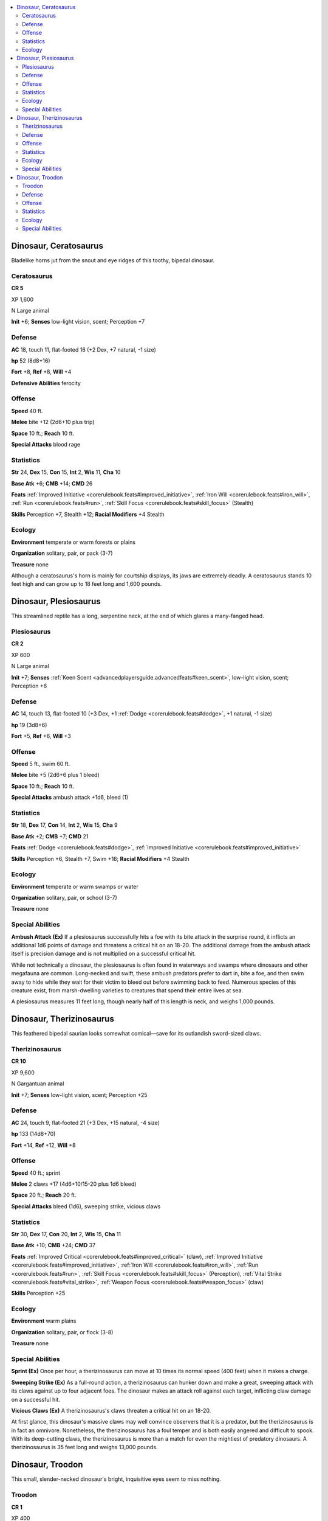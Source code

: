 
.. _`bestiary5.dinosaurs`:

.. contents:: \ 

.. _`bestiary5.dinosaurs#dinosaur_ceratosaurus`:

Dinosaur, Ceratosaurus
***********************

Bladelike horns jut from the snout and eye ridges of this toothy, bipedal dinosaur.

.. _`bestiary5.dinosaurs#ceratosaurus`:

Ceratosaurus
=============

**CR 5** 

XP 1,600

N Large animal

\ **Init**\  +6; \ **Senses**\  low-light vision, scent; Perception +7

.. _`bestiary5.dinosaurs#defense`:

Defense
========

\ **AC**\  18, touch 11, flat-footed 16 (+2 Dex, +7 natural, -1 size)

\ **hp**\  52 (8d8+16)

\ **Fort**\  +8, \ **Ref**\  +8, \ **Will**\  +4

\ **Defensive Abilities**\  ferocity

.. _`bestiary5.dinosaurs#offense`:

Offense
========

\ **Speed**\  40 ft.

\ **Melee**\  bite +12 (2d6+10 plus trip)

\ **Space**\  10 ft.; \ **Reach**\  10 ft.

\ **Special Attacks**\  blood rage

.. _`bestiary5.dinosaurs#statistics`:

Statistics
===========

\ **Str**\  24, \ **Dex**\  15, \ **Con**\  15, \ **Int**\  2, \ **Wis**\  11, \ **Cha**\  10

\ **Base Atk**\  +6; \ **CMB**\  +14; \ **CMD**\  26

\ **Feats**\  :ref:`Improved Initiative <corerulebook.feats#improved_initiative>`\ , :ref:`Iron Will <corerulebook.feats#iron_will>`\ , :ref:`Run <corerulebook.feats#run>`\ , :ref:`Skill Focus <corerulebook.feats#skill_focus>`\  (Stealth)

\ **Skills**\  Perception +7, Stealth +12; \ **Racial Modifiers**\  +4 Stealth

.. _`bestiary5.dinosaurs#ecology`:

Ecology
========

\ **Environment**\  temperate or warm forests or plains

\ **Organization**\  solitary, pair, or pack (3-7)

\ **Treasure**\  none

Although a ceratosaurus's horn is mainly for courtship displays, its jaws are extremely deadly. A ceratosaurus stands 10 feet high and can grow up to 18 feet long and 1,600 pounds.

.. _`bestiary5.dinosaurs#dinosaur_plesiosaurus`:

Dinosaur, Plesiosaurus
***********************

This streamlined reptile has a long, serpentine neck, at the end of which glares a many-fanged head.

.. _`bestiary5.dinosaurs#plesiosaurus`:

Plesiosaurus
=============

**CR 2** 

XP 600

N Large animal

\ **Init**\  +7; \ **Senses**\  :ref:`Keen Scent <advancedplayersguide.advancedfeats#keen_scent>`\ , low-light vision, scent; Perception +6

Defense
========

\ **AC**\  14, touch 13, flat-footed 10 (+3 Dex, +1 :ref:`Dodge <corerulebook.feats#dodge>`\ , +1 natural, -1 size)

\ **hp**\  19 (3d8+6)

\ **Fort**\  +5, \ **Ref**\  +6, \ **Will**\  +3

Offense
========

\ **Speed**\  5 ft., swim 60 ft.

\ **Melee**\  bite +5 (2d6+6 plus 1 bleed)

\ **Space**\  10 ft.; \ **Reach**\  10 ft.

\ **Special Attacks**\  ambush attack +1d6, bleed (1)

Statistics
===========

\ **Str**\  18, \ **Dex**\  17, \ **Con**\  14, \ **Int**\  2, \ **Wis**\  15, \ **Cha**\  9

\ **Base Atk**\  +2; \ **CMB**\  +7; \ **CMD**\  21

\ **Feats**\  :ref:`Dodge <corerulebook.feats#dodge>`\ , :ref:`Improved Initiative <corerulebook.feats#improved_initiative>`

\ **Skills**\  Perception +6, Stealth +7, Swim +16; \ **Racial Modifiers**\  +4 Stealth

Ecology
========

\ **Environment**\  temperate or warm swamps or water

\ **Organization**\  solitary, pair, or school (3-7)

\ **Treasure**\  none

.. _`bestiary5.dinosaurs#special_abilities`:

Special Abilities
==================

\ **Ambush Attack (Ex)**\  If a plesiosaurus successfully hits a foe with its bite attack in the surprise round, it inflicts an additional 1d6 points of damage and threatens a critical hit on an 18-20. The additional damage from the ambush attack itself is precision damage and is not multiplied on a successful critical hit.

While not technically a dinosaur, the plesiosaurus is often found in waterways and swamps where dinosaurs and other megafauna are common. Long-necked and swift, these ambush predators prefer to dart in, bite a foe, and then swim away to hide while they wait for their victim to bleed out before swimming back to feed. Numerous species of this creature exist, from marsh-dwelling varieties to creatures that spend their entire lives at sea.

A plesiosaurus measures 11 feet long, though nearly half of this length is neck, and weighs 1,000 pounds.

.. _`bestiary5.dinosaurs#dinosaur_therizinosaurus`:

Dinosaur, Therizinosaurus
**************************

This feathered bipedal saurian looks somewhat comical—save for its outlandish sword-sized claws.

.. _`bestiary5.dinosaurs#therizinosaurus`:

Therizinosaurus
================

**CR 10** 

XP 9,600

N Gargantuan animal

\ **Init**\  +7; \ **Senses**\  low-light vision, scent; Perception +25

Defense
========

\ **AC**\  24, touch 9, flat-footed 21 (+3 Dex, +15 natural, -4 size)

\ **hp**\  133 (14d8+70)

\ **Fort**\  +14, \ **Ref**\  +12, \ **Will**\  +8

Offense
========

\ **Speed**\  40 ft.; sprint

\ **Melee**\  2 claws +17 (4d6+10/15-20 plus 1d6 bleed)

\ **Space**\  20 ft.; \ **Reach**\  20 ft.

\ **Special Attacks**\  bleed (1d6), sweeping strike, vicious claws

Statistics
===========

\ **Str**\  30, \ **Dex**\  17, \ **Con**\  20, \ **Int**\  2, \ **Wis**\  15, \ **Cha**\  11

\ **Base Atk**\  +10; \ **CMB**\  +24; \ **CMD**\  37

\ **Feats**\  :ref:`Improved Critical <corerulebook.feats#improved_critical>`\  (claw), :ref:`Improved Initiative <corerulebook.feats#improved_initiative>`\ , :ref:`Iron Will <corerulebook.feats#iron_will>`\ , :ref:`Run <corerulebook.feats#run>`\ , :ref:`Skill Focus <corerulebook.feats#skill_focus>`\  (Perception), :ref:`Vital Strike <corerulebook.feats#vital_strike>`\ , :ref:`Weapon Focus <corerulebook.feats#weapon_focus>`\  (claw)

\ **Skills**\  Perception +25

Ecology
========

\ **Environment**\  warm plains

\ **Organization**\  solitary, pair, or flock (3-8)

\ **Treasure**\  none

Special Abilities
==================

\ **Sprint (Ex)**\  Once per hour, a therizinosaurus can move at 10 times its normal speed (400 feet) when it makes a charge.

\ **Sweeping Strike (Ex)**\  As a full-round action, a therizinosaurus can hunker down and make a great, sweeping attack with its claws against up to four adjacent foes. The dinosaur makes an attack roll against each target, inflicting claw damage on a successful hit.

\ **Vicious Claws (Ex)**\  A therizinosaurus's claws threaten a critical hit on an 18-20.

At first glance, this dinosaur's massive claws may well convince observers that it is a predator, but the therizinosaurus is in fact an omnivore. Nonetheless, the therizinosaurus has a foul temper and is both easily angered and difficult to spook. With its deep-cutting claws, the therizinosaurus is more than a match for even the mightiest of predatory dinosaurs. A therizinosaurus is 35 feet long and weighs 13,000 pounds.

.. _`bestiary5.dinosaurs#dinosaur_troodon`:

Dinosaur, Troodon
******************

This small, slender-necked dinosaur's bright, inquisitive eyes seem to miss nothing.

.. _`bestiary5.dinosaurs#troodon`:

Troodon
========

**CR 1** 

XP 400

N Medium animal

\ **Init**\  +2; \ **Senses**\  low-light vision, scent; Perception +10

Defense
========

\ **AC**\  13, touch 12, flat-footed 11 (+2 Dex, +1 natural)

\ **hp**\  13 (2d8+4)

\ **Fort**\  +5, \ **Ref**\  +5, \ **Will**\  +2

Offense
========

\ **Speed**\  40 ft.

\ **Melee**\  bite +3 (1d6), 2 claws +3 (1d4)

Statistics
===========

\ **Str**\  11, \ **Dex**\  15, \ **Con**\  14, \ **Int**\  2, \ **Wis**\  14, \ **Cha**\  13

\ **Base Atk**\  +1; \ **CMB**\  +1; \ **CMD**\  13

\ **Feats**\  :ref:`Weapon Finesse <corerulebook.feats#weapon_finesse>`

\ **Skills**\  Perception +10, Stealth +6; \ **Racial Modifiers**\  +4 Perception

\ **SQ**\  easily trained

Ecology
========

\ **Environment**\  warm plains

\ **Organization**\  solitary, pair, or pack (3-12)

\ **Treasure**\  none

Special Abilities
==================

\ **Easily Trained (Ex)**\  A troodon is unusually quick to pick up tricks and animal training. All Handle Animal checks made to train a troodon gain a +2 bonus. A troodon can learn an additional 2 tricks beyond what an animal of its intelligence can normally be taught.

The swift, curious troodons are unusually quick to learn, and some can even mimic human speech in the manner of a parrot.

A troodon is 3 feet tall and just over 6 feet long from nose to tail. It weighs 50 pounds.

